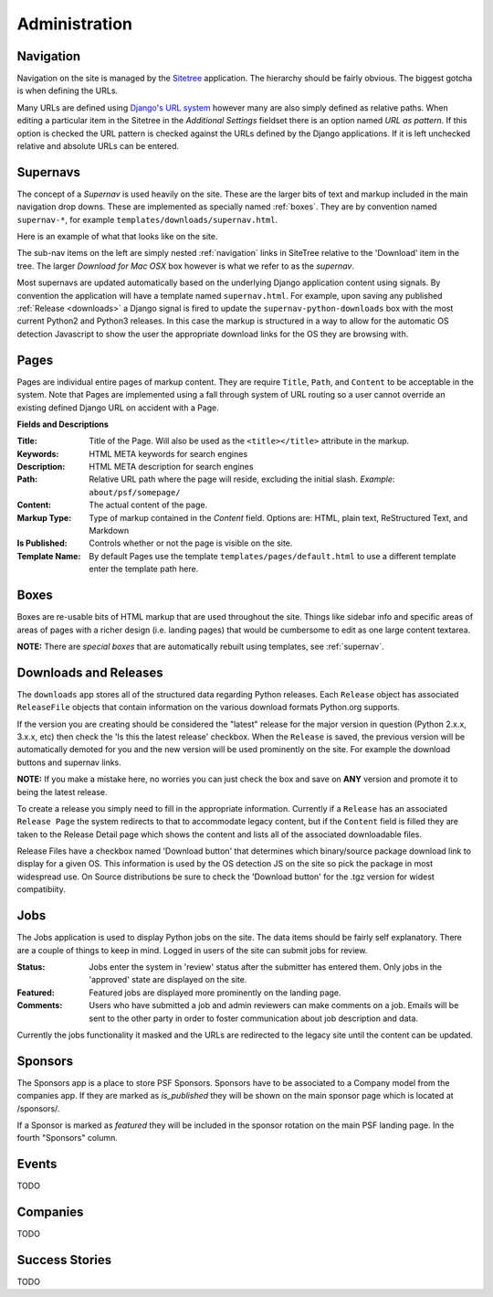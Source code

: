 Administration
==============

.. _navigation:

Navigation
----------

Navigation on the site is managed by the `Sitetree  <https://pypi.python.org/pypi/django-sitetree>`_ application.  The hierarchy should be fairly obvious.  The biggest gotcha is when defining the URLs.

Many URLs are defined using `Django's URL system <https://docs.djangoproject.com/en/dev/topics/http/urls/>`_ however many are also simply defined as relative paths.  When editing a particular item in the Sitetree in the *Additional Settings* fieldset there is an option named *URL as pattern*.  If this option is checked the URL pattern is checked against the URLs defined by the Django applications. If it is left unchecked relative and absolute URLs can be entered.

.. _supernav:

Supernavs
---------

The concept of a *Supernav* is used heavily on the site.  These are the larger bits of text and markup included in the main navigation drop downs.  These are implemented as specially named :ref:`boxes`.  They are by convention named ``supernav-*``, for example ``templates/downloads/supernav.html``.

Here is an example of what that looks like on the site.

.. image:: _images/supernav-example.png
    :alt: Example Supernav image

The sub-nav items on the left are simply nested :ref:`navigation` links in SiteTree relative to the 'Download' item in the tree.  The larger *Download for Mac OSX* box however is what we refer to as the *supernav*.

Most supernavs are updated automatically based on the underlying Django application content using signals.
By convention the application will have a template named ``supernav.html``. For example, upon saving any published :ref:`Release <downloads>` a Django signal is fired to update the ``supernav-python-downloads`` box with the most current Python2 and Python3 releases.  In this case the markup is structured in a way to allow for the automatic OS detection Javascript to show the user the appropriate download links for the OS they are browsing with.

.. _pages:

Pages
-----

Pages are individual entire pages of markup content.  They are require ``Title``, ``Path``, and ``Content`` to be acceptable in the system.  Note that Pages are implemented using a fall through system of URL routing so a user cannot override an existing defined Django URL on accident with a Page.

**Fields and Descriptions**

:Title:
    Title of the Page.  Will also be used as the ``<title></title>`` attribute in the markup.
:Keywords: HTML META keywords for search engines
:Description: HTML META description for search engines
:Path: Relative URL path where the page will reside, excluding the initial slash.  *Example*: ``about/psf/somepage/``
:Content: The actual content of the page.
:Markup Type: Type of markup contained in the *Content* field.  Options are: HTML, plain text, ReStructured Text, and Markdown
:Is Published: Controls whether or not the page is visible on the site.
:Template Name: By default Pages use the template ``templates/pages/default.html`` to use a different template enter the template path here.


.. _boxes:

Boxes
-----

Boxes are re-usable bits of HTML markup that are used throughout the site.  Things like sidebar info and specific areas of areas of pages with a richer design (i.e. landing pages) that would be cumbersome to edit as one large content textarea.

**NOTE:** There are *special boxes* that are automatically rebuilt using templates, see :ref:`supernav`.

.. _downloads:

Downloads and Releases
----------------------

The ``downloads`` app stores all of the structured data regarding Python releases.  Each ``Release`` object has associated ``ReleaseFile`` objects that contain information on the various download formats Python.org
supports.

If the version you are creating should be considered the "latest" release for the major version in question (Python 2.x.x, 3.x.x, etc)
then check the 'Is this the latest release' checkbox.  When the ``Release`` is saved, the previous version will be automatically
demoted for you and the new version will be used prominently on the site.  For example the download buttons and supernav links.

**NOTE:** If you make a mistake here, no worries you can just check the box and save on **ANY** version and promote it to being
the latest release.

To create a release you simply need to fill in the appropriate information.  Currently if a ``Release`` has an associated ``Release Page`` the system redirects to that to accommodate legacy content, but if the ``Content`` field is filled they are taken to the Release Detail page which shows the content and lists all of the associated downloadable files.

Release Files have a checkbox named 'Download button' that determines which binary/source package download link to display for a given OS.  This information is used by the OS detection JS on the site so pick the package in most widespread use. On Source distributions be sure to check the 'Download button' for the .tgz version for widest compatibiity.

.. _jobs:

Jobs
----

The Jobs application is used to display Python jobs on the site. The data items should be fairly self explanatory. There are a couple of things to keep in mind. Logged in users of the site can submit jobs for review.

:Status: Jobs enter the system in 'review' status after the submitter has entered them. Only jobs in the 'approved' state are displayed on the site.

:Featured: Featured jobs are displayed more prominently on the landing page.

:Comments: Users who have submitted a job and admin reviewers can make comments on a job. Emails will be sent to the other party in order to foster communication about job description and data.

Currently the jobs functionality it masked and the URLs are redirected to the legacy site until the content can be updated.


Sponsors
--------

The Sponsors app is a place to store PSF Sponsors. Sponsors have to be associated to a Company model from
the companies app.  If they are marked as `is_published` they will be shown on the main sponsor page which
is located at /sponsors/.

If a Sponsor is marked as `featured` they will be included in the sponsor rotation on the main PSF landing
page.  In the fourth "Sponsors" column.

Events
------

TODO

Companies
---------

TODO

Success Stories
---------------

TODO